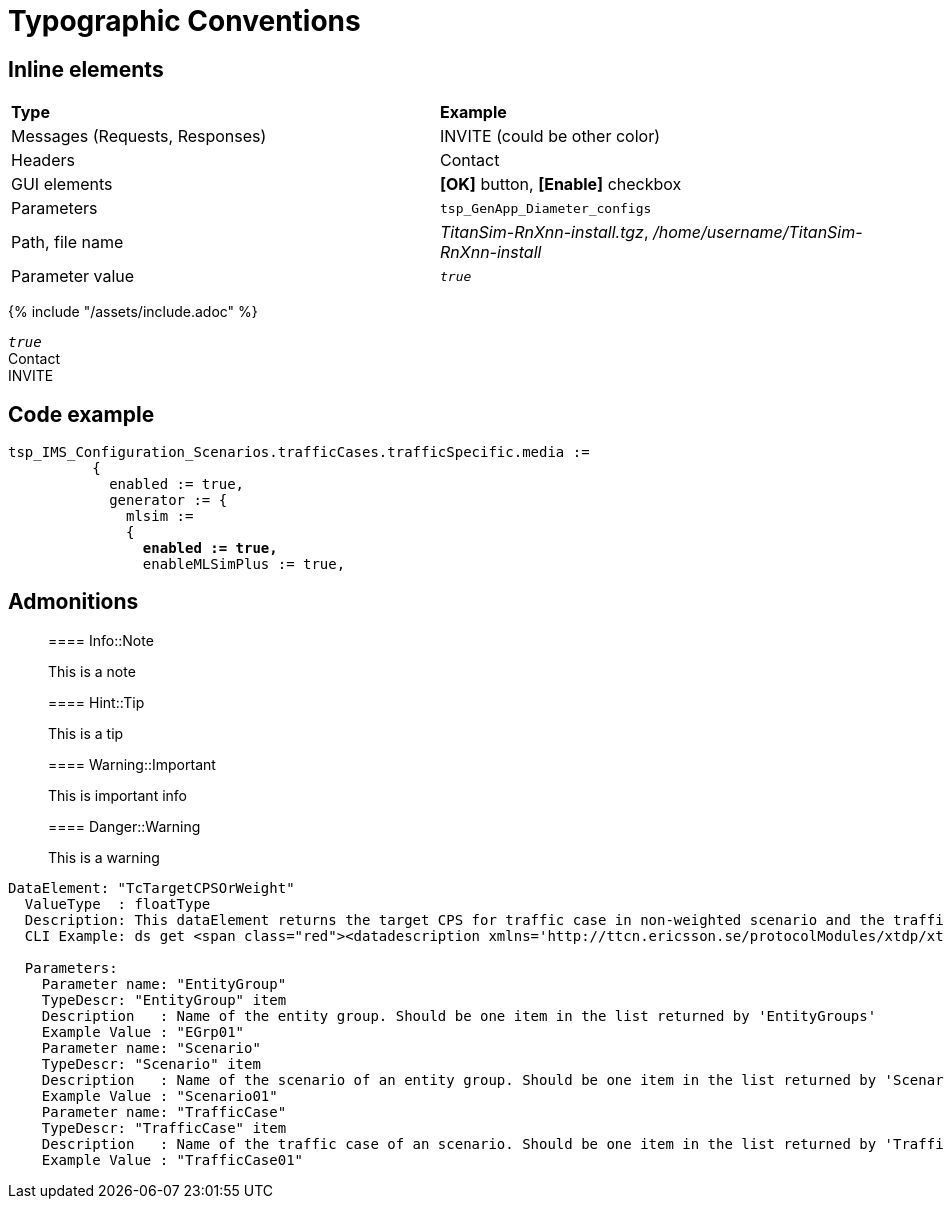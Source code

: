 = Typographic Conventions

== Inline elements

|===
|*Type* |  *Example*
| Messages (Requests, Responses) |  [message]#INVITE# (could be other color)
| Headers |  [header]#Contact#
| GUI elements | *[OK]* button, *[Enable]* checkbox
| Parameters | `tsp_GenApp_Diameter_configs`
| Path, file name | _TitanSim-RnXnn-install.tgz_, _/home/username/TitanSim-RnXnn-install_
| Parameter value | _``true``_
|===

{% include "/assets/include.adoc" %}

_``true``_ +
[header]#Contact# +
[message]#INVITE#

== Code example

[source,subs="quotes"]
----
tsp_IMS_Configuration_Scenarios.trafficCases.trafficSpecific.media :=
          {
            enabled := true,
            generator := {
              mlsim :=     
              {
                *enabled := true,*
                enableMLSimPlus := true,
----
  
== Admonitions

> ==== Info::Note
> 
> This is a note


> ==== Hint::Tip
> 
> This is a tip


> ==== Warning::Important
> 
> This is important info


> ==== Danger::Warning
> 
> This is a warning

[subs="quotes,specialchars",source]
----
DataElement: "TcTargetCPSOrWeight"
  ValueType  : floatType
  Description: This dataElement returns the target CPS for traffic case in non-weighted scenario and the traffic case weight for traffic case in weighted-scenario.
  CLI Example: ds get [red]#<datadescription xmlns='http://ttcn.ericsson.se/protocolModules/xtdp/xtdl' element='TcTargetCPSOrWeight' source='ExecCtrl'> <params>  <dataparam name='EntityGroup' value='EGrp01'/> <dataparam name='Scenario' value='Scenario01'/> <dataparam name='TrafficCase' value='TrafficCase01'/> </params> </datadescription>#        

  Parameters:
    Parameter name: "EntityGroup"
    TypeDescr: "EntityGroup" item
    Description   : Name of the entity group. Should be one item in the list returned by 'EntityGroups'
    Example Value : "EGrp01"
    Parameter name: "Scenario"
    TypeDescr: "Scenario" item
    Description   : Name of the scenario of an entity group. Should be one item in the list returned by 'Scenarios'
    Example Value : "Scenario01"
    Parameter name: "TrafficCase"
    TypeDescr: "TrafficCase" item
    Description   : Name of the traffic case of an scenario. Should be one item in the list returned by 'TrafficCases'
    Example Value : "TrafficCase01"
----
